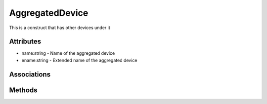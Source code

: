 .. _Model-AggregatedDevice:

AggregatedDevice
================

This is a construct that has other devices under it

.. image:: Model-AggregatedDevice.png

Attributes
----------


* name:string - Name of the aggregated device

* ename:string - Extended name of the aggregated device


Associations
------------

.. list-table:: Associations
   :widths: 15 15 15 15 15 40
   :header-rows: 1

   * - Name
     - Cardinality
     - Class
     - Composition
     - Owner
     - Description

    * - profile
      - 1
      - PhysicalProfile
      - true
      - true
      - 

    * - devices
      - n
      - Device
      - false
      - true
      - 

    * - adevices
      - n
      - AggregatedDevice
      - false
      - true
      - 

    * - datacenter
      - 1
      - DataCenter
      - false
      - false
      - 



Methods
-------



    


